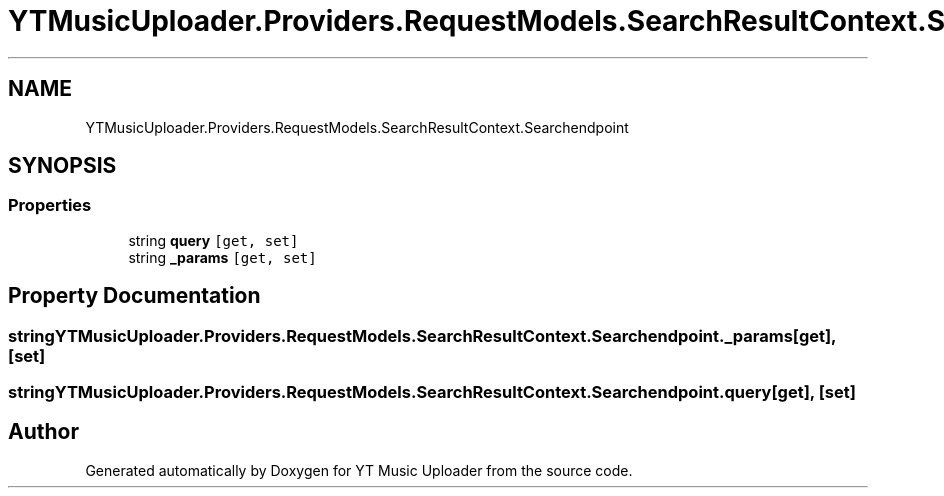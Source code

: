 .TH "YTMusicUploader.Providers.RequestModels.SearchResultContext.Searchendpoint" 3 "Wed May 12 2021" "YT Music Uploader" \" -*- nroff -*-
.ad l
.nh
.SH NAME
YTMusicUploader.Providers.RequestModels.SearchResultContext.Searchendpoint
.SH SYNOPSIS
.br
.PP
.SS "Properties"

.in +1c
.ti -1c
.RI "string \fBquery\fP\fC [get, set]\fP"
.br
.ti -1c
.RI "string \fB_params\fP\fC [get, set]\fP"
.br
.in -1c
.SH "Property Documentation"
.PP 
.SS "string YTMusicUploader\&.Providers\&.RequestModels\&.SearchResultContext\&.Searchendpoint\&._params\fC [get]\fP, \fC [set]\fP"

.SS "string YTMusicUploader\&.Providers\&.RequestModels\&.SearchResultContext\&.Searchendpoint\&.query\fC [get]\fP, \fC [set]\fP"


.SH "Author"
.PP 
Generated automatically by Doxygen for YT Music Uploader from the source code\&.
